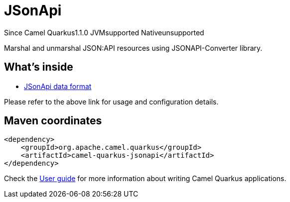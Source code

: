 // Do not edit directly!
// This file was generated by camel-quarkus-maven-plugin:update-extension-doc-page

[[jsonapi]]
= JSonApi
:page-aliases: extensions/jsonapi.adoc

[.badges]
[.badge-key]##Since Camel Quarkus##[.badge-version]##1.1.0## [.badge-key]##JVM##[.badge-supported]##supported## [.badge-key]##Native##[.badge-unsupported]##unsupported##

Marshal and unmarshal JSON:API resources using JSONAPI-Converter library.

== What's inside

* https://camel.apache.org/components/latest/dataformats/jsonApi-dataformat.html[JSonApi data format]

Please refer to the above link for usage and configuration details.

== Maven coordinates

[source,xml]
----
<dependency>
    <groupId>org.apache.camel.quarkus</groupId>
    <artifactId>camel-quarkus-jsonapi</artifactId>
</dependency>
----

Check the xref:user-guide/index.adoc[User guide] for more information about writing Camel Quarkus applications.
